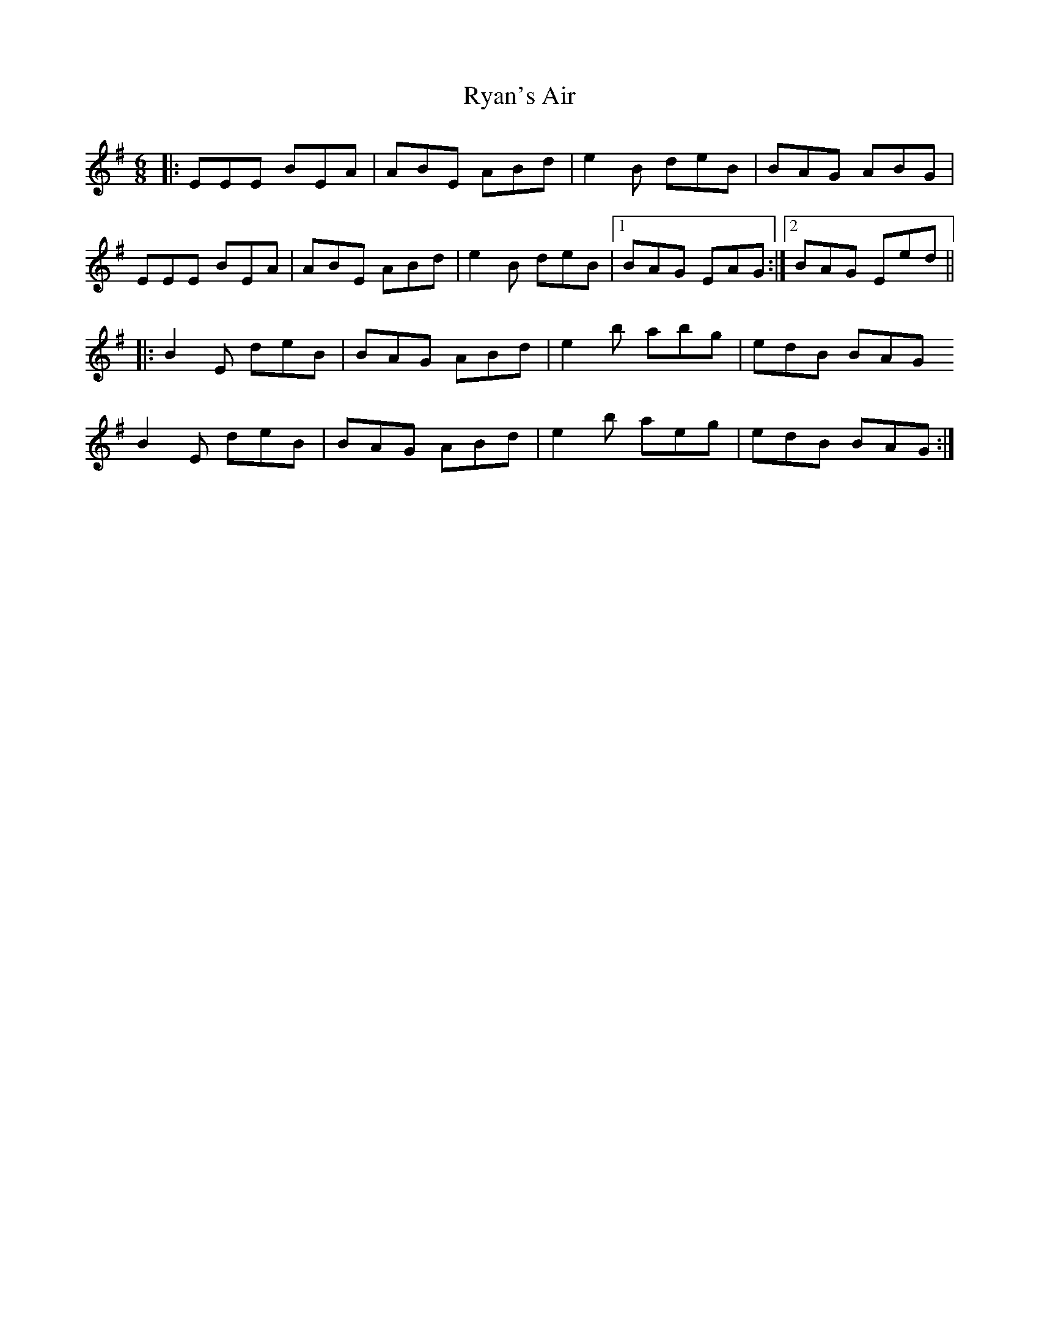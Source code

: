 X: 35570
T: Ryan's Air
R: jig
M: 6/8
K: Eminor
|:EEE BEA|ABE ABd|e2B deB|BAG ABG|
EEE BEA|ABE ABd|e2B deB|1 BAG EAG:|2 BAG Eed||
|:B2E deB|BAG ABd|e2b abg|edB BAG
B2E deB|BAG ABd|e2b aeg|edB BAG:|

